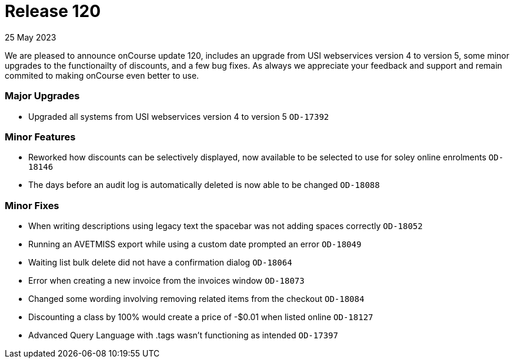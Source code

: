 
= Release 120
25 May 2023

We are pleased to announce onCourse update 120, includes an upgrade from USI webservices version 4 to version 5, some minor upgrades to the functionailty of discounts, and a few bug fixes. As always we appreciate your feedback and support and remain commited to making onCourse even better to use.

=== Major Upgrades
* Upgraded all systems from USI webservices version 4 to version 5 `OD-17392`

=== Minor Features
* Reworked how discounts can be selectively displayed, now available to be selected to use for soley online enrolments `OD-18146`
* The days before an audit log is automatically deleted is now able to be changed `OD-18088`

=== Minor Fixes
* When writing descriptions using legacy text the spacebar was not adding spaces correctly `OD-18052`
* Running an AVETMISS export while using a custom date prompted an error `OD-18049`
* Waiting list bulk delete did not have a confirmation dialog `OD-18064`
* Error when creating a new invoice from the invoices window `OD-18073`
* Changed some wording involving removing related items from the checkout `OD-18084`
* Discounting a class by 100% would create a price of -$0.01 when listed online `OD-18127`
* Advanced Query Language with .tags wasn't functioning as intended `OD-17397`
